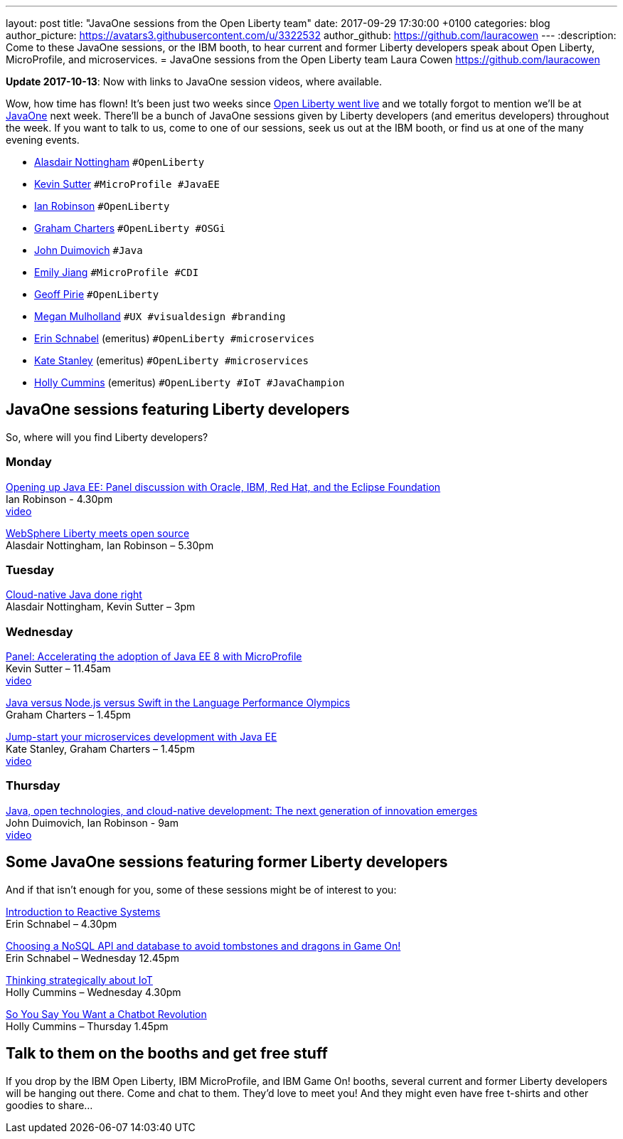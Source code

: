 ---
layout: post
title:  "JavaOne sessions from the Open Liberty team"
date:   2017-09-29 17:30:00 +0100
categories: blog
author_picture: https://avatars3.githubusercontent.com/u/3322532
author_github: https://github.com/lauracowen
---
:description: Come to these JavaOne sessions, or the IBM booth, to hear current and former Liberty developers speak about Open Liberty, MicroProfile, and microservices.
= JavaOne sessions from the Open Liberty team
Laura Cowen <https://github.com/lauracowen>

**Update 2017-10-13**: Now with links to JavaOne session videos, where available.

Wow, how time has flown! It’s been just two weeks since https://openliberty.io/blog/2017/09/19/open-sourcing-liberty.html[Open Liberty went live] and we totally forgot to mention we’ll be at https://www.oracle.com/javaone/index.html[JavaOne] next week. There’ll be a bunch of JavaOne sessions given by Liberty developers (and emeritus developers) throughout the week. If you want to talk to us, come to one of our sessions, seek us out at the IBM booth, or find us at one of the many evening events.

* https://twitter.com/nottycode[Alasdair Nottingham] `#OpenLiberty`
* https://twitter.com/kwsutter[Kevin Sutter] `#MicroProfile #JavaEE`
* https://twitter.com/ian__robinson[Ian Robinson] `#OpenLiberty`
* https://twitter.com/gcharters[Graham Charters] `#OpenLiberty #OSGi`
* https://twitter.com/jduimovich[John Duimovich] `#Java`
* https://twitter.com/emilyfhjiang[Emily Jiang] `#MicroProfile #CDI`
* https://twitter.com/geoffpirie[Geoff Pirie] `#OpenLiberty`
* https://twitter.com/megmulsy[Megan Mulholland] `#UX #visualdesign #branding` 
* https://twitter.com/ebullientworks[Erin Schnabel] (emeritus) `#OpenLiberty #microservices`
* https://twitter.com/KateStanley91[Kate Stanley] (emeritus)  `#OpenLiberty #microservices`
* https://twitter.com/holly_cummins[Holly Cummins] (emeritus)  `#OpenLiberty #IoT #JavaChampion`

## JavaOne sessions featuring Liberty developers

So, where will you find Liberty developers?

### Monday

https://events.rainfocus.com/catalog/oracle/oow17/catalogjavaone17?search=con8030&showEnrolled=false[Opening up Java EE: Panel discussion with Oracle, IBM, Red Hat, and the Eclipse Foundation] +
Ian Robinson - 4.30pm +
https://youtu.be/BkJt7IjL3XM[video]

https://events.rainfocus.com/catalog/oracle/oow17/catalogjavaone17?search=con7714&showEnrolled=false[WebSphere Liberty meets open source] +
Alasdair Nottingham, Ian Robinson – 5.30pm

### Tuesday

https://events.rainfocus.com/catalog/oracle/oow17/catalogjavaone17?search=con1896&showEnrolled=false[Cloud-native Java done right] +
Alasdair Nottingham, Kevin Sutter – 3pm

### Wednesday

https://events.rainfocus.com/catalog/oracle/oow17/catalogjavaone17?search=con1825&showEnrolled=false[Panel: Accelerating the adoption of Java EE 8 with MicroProfile] +
Kevin Sutter – 11.45am +
https://youtu.be/BhMLxwf0AMM[video]

https://events.rainfocus.com/catalog/oracle/oow17/catalogjavaone17?search=con2417&showEnrolled=false[Java versus Node.js versus Swift in the Language Performance Olympics] +
Graham Charters – 1.45pm

https://events.rainfocus.com/catalog/oracle/oow17/catalogjavaone17?search=con3730&showEnrolled=false[Jump-start your microservices development with Java EE] +
Kate Stanley, Graham Charters – 1.45pm +
https://youtu.be/1HdtILoL6O4[video]

### Thursday

https://events.rainfocus.com/catalog/oracle/oow17/catalogjavaone17?search=%22java%20community%20keynote%20reloaded%22&showEnrolled=false[Java, open technologies, and cloud-native development: The next generation of innovation emerges] +
John Duimovich, Ian Robinson - 9am +
http://video.oracle.com/detail/videos/most-recent/video/5600375079001/ibm-javaone-keynote-10-5-2017?autoStart=true[video]

## Some JavaOne sessions featuring former Liberty developers
	
And if that isn’t enough for you, some of these sessions might be of interest to you:

https://events.rainfocus.com/catalog/oracle/oow17/catalogjavaone17?search=HOL7896&showEnrolled=false[Introduction to Reactive Systems] +
Erin Schnabel – 4.30pm

https://events.rainfocus.com/catalog/oracle/oow17/catalogjavaone17?search=con1756&showEnrolled=false[Choosing a NoSQL API and database to avoid tombstones and dragons in Game On!] +
Erin Schnabel – Wednesday 12.45pm

https://events.rainfocus.com/catalog/oracle/oow17/catalogjavaone17?search=con2930&showEnrolled=false[Thinking strategically about IoT] +
Holly Cummins – Wednesday 4.30pm

https://events.rainfocus.com/catalog/oracle/oow17/catalogjavaone17?search=con3222&showEnrolled=false[So You Say You Want a Chatbot Revolution] +
Holly Cummins – Thursday 1.45pm

## Talk to them on the booths and get free stuff

If you drop by the IBM Open Liberty, IBM MicroProfile, and IBM Game On! booths, several current and former Liberty developers will be hanging out there. Come and chat to them. They’d love to meet you! And they might even have free t-shirts and other goodies to share…
